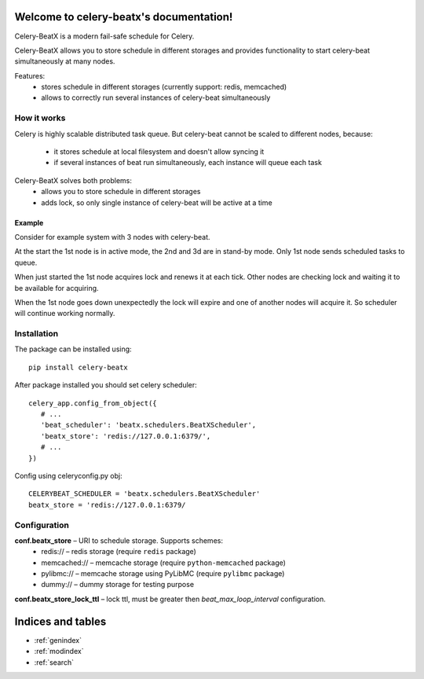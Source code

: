 Welcome to celery-beatx's documentation!
========================================

Celery-BeatX is a modern fail-safe schedule for Celery.

Celery-BeatX allows you to store schedule in different storages and
provides functionality to start celery-beat simultaneously at many nodes.

Features:
 * stores schedule in different storages (currently support: redis, memcached)
 * allows to correctly run several instances of celery-beat simultaneously

How it works
------------

Celery is highly scalable distributed task queue. But celery-beat cannot
be scaled to different nodes, because:
 * it stores schedule at local filesystem and doesn't allow syncing it
 * if several instances of beat run simultaneously, each instance will
   queue each task

Celery-BeatX solves both problems:
 * allows you to store schedule in different storages
 * adds lock, so only single instance of celery-beat will be active at a time

Example
~~~~~~~

Consider for example system with 3 nodes with celery-beat.

.. image:: _static/states/state1.png
   :width: 256px
   :alt: Default state, 1st node active

At the start the 1st node is in active mode, the 2nd and 3d are in stand-by mode.
Only 1st node sends scheduled tasks to queue.

When just started the 1st node acquires lock and renews it at each tick.
Other nodes are checking lock and waiting it to be available for acquiring.


.. image:: _static/states/state2.png
   :width: 256px
   :alt: Partial outage state, 2nd node active

When the 1st node goes down unexpectedly the lock will expire and one of another nodes
will acquire it. So scheduler will continue working normally.

Installation
-------------

The package can be installed using::

    pip install celery-beatx

After package installed you should set celery scheduler::

   celery_app.config_from_object({
      # ...
      'beat_scheduler': 'beatx.schedulers.BeatXScheduler',
      'beatx_store': 'redis://127.0.0.1:6379/',
      # ...
   })


Config using celeryconfig.py obj::

    CELERYBEAT_SCHEDULER = 'beatx.schedulers.BeatXScheduler'
    beatx_store = 'redis://127.0.0.1:6379/


Configuration
-------------

**conf.beatx_store** – URI to schedule storage. Supports schemes:
 * redis:// – redis storage (require ``redis`` package)
 * memcached:// – memcache storage (require ``python-memcached`` package)
 * pylibmc:// – memcache storage using PyLibMC (require ``pylibmc`` package)
 * dummy:// – dummy storage for testing purpose

**conf.beatx_store_lock_ttl** – lock ttl, must be greater then `beat_max_loop_interval`
configuration.


Indices and tables
==================

* :ref:`genindex`
* :ref:`modindex`
* :ref:`search`
